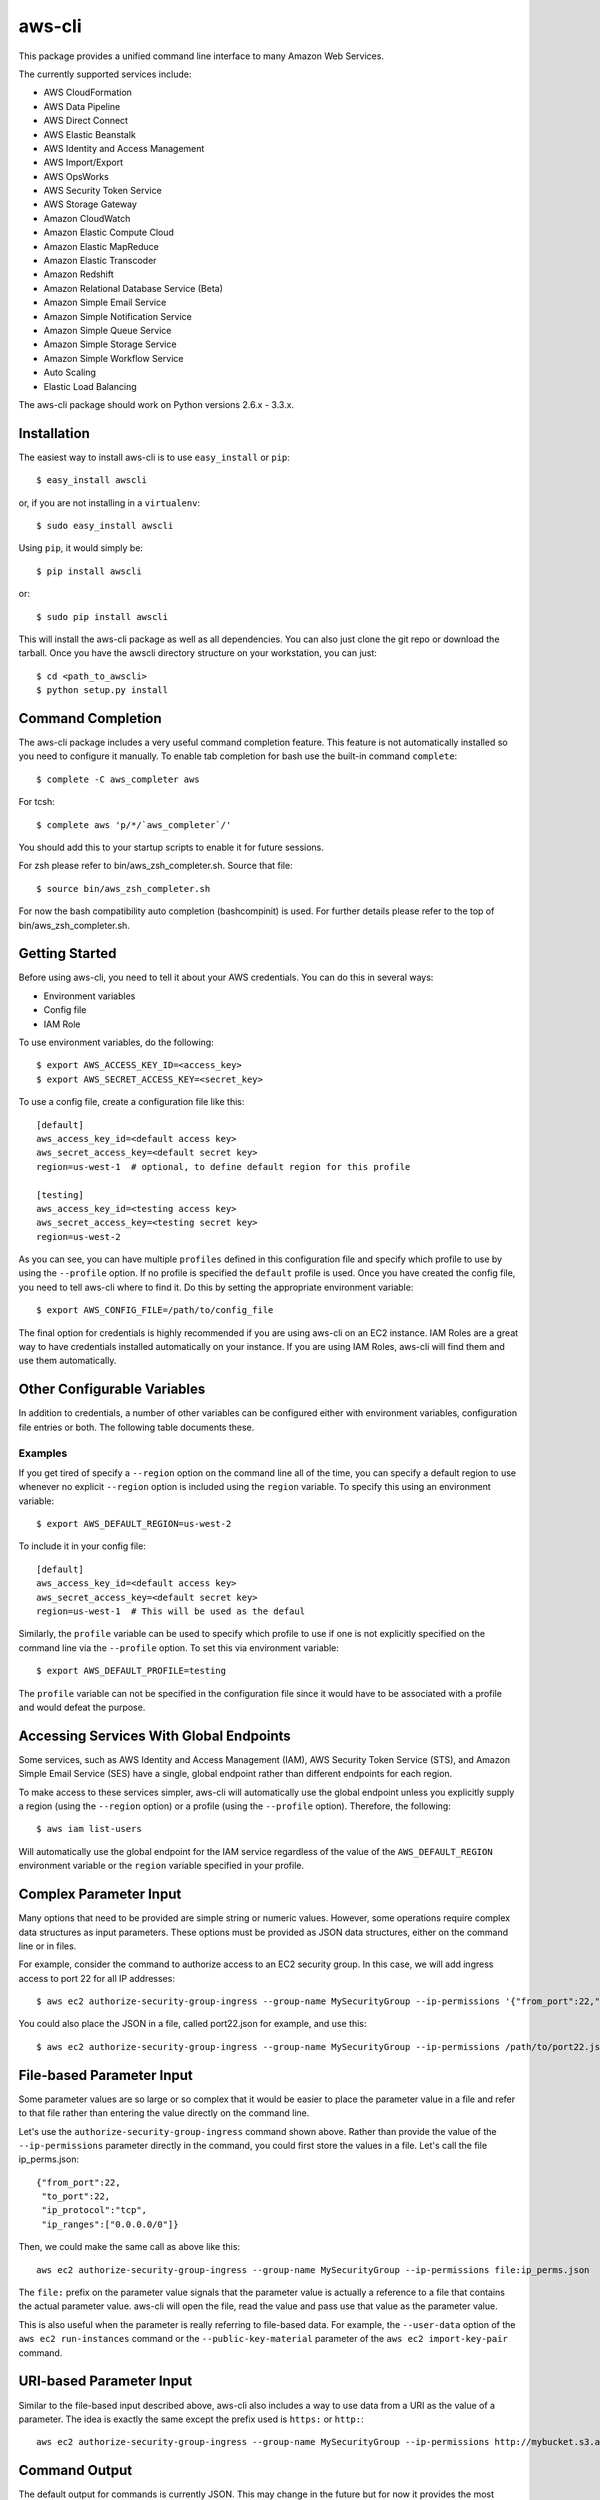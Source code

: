 =======
aws-cli
=======

.. image:: https://travis-ci.org/aws/aws-cli.png?branch=develop
   :target: https://travis-ci.org/aws/aws-cli
   :alt: Build Status

This package provides a unified command line interface to many
Amazon Web Services.

The currently supported services include:

* AWS CloudFormation
* AWS Data Pipeline
* AWS Direct Connect
* AWS Elastic Beanstalk
* AWS Identity and Access Management
* AWS Import/Export
* AWS OpsWorks
* AWS Security Token Service
* AWS Storage Gateway
* Amazon CloudWatch
* Amazon Elastic Compute Cloud
* Amazon Elastic MapReduce
* Amazon Elastic Transcoder
* Amazon Redshift
* Amazon Relational Database Service (Beta)
* Amazon Simple Email Service
* Amazon Simple Notification Service
* Amazon Simple Queue Service
* Amazon Simple Storage Service
* Amazon Simple Workflow Service
* Auto Scaling
* Elastic Load Balancing


The aws-cli package should work on Python versions 2.6.x - 3.3.x.

------------
Installation
------------

The easiest way to install aws-cli is to use ``easy_install`` or ``pip``::

    $ easy_install awscli

or, if you are not installing in a ``virtualenv``::

    $ sudo easy_install awscli

Using ``pip``, it would simply be::

    $ pip install awscli

or::

    $ sudo pip install awscli

This will install the aws-cli package as well as all dependencies.  You can
also just clone the git repo or download the tarball.  Once you have the
awscli directory structure on your workstation, you can just::

    $ cd <path_to_awscli>
    $ python setup.py install

------------------
Command Completion
------------------

The aws-cli package includes a very useful command completion feature.
This feature is not automatically installed so you need to configure it manually.
To enable tab completion for bash use the built-in command ``complete``::

    $ complete -C aws_completer aws

For tcsh::

    $ complete aws 'p/*/`aws_completer`/'

You should add this to your startup scripts to enable it for future sessions.

For zsh please refer to bin/aws_zsh_completer.sh.  Source that file::

    $ source bin/aws_zsh_completer.sh

For now the bash compatibility auto completion (bashcompinit) is used.
For further details please refer to the top of bin/aws_zsh_completer.sh.

---------------
Getting Started
---------------

Before using aws-cli, you need to tell it about your AWS credentials.  You
can do this in several ways:

* Environment variables
* Config file
* IAM Role

To use environment variables, do the following::

    $ export AWS_ACCESS_KEY_ID=<access_key>
    $ export AWS_SECRET_ACCESS_KEY=<secret_key>

To use a config file, create a configuration file like this::

    [default]
    aws_access_key_id=<default access key>
    aws_secret_access_key=<default secret key>
    region=us-west-1  # optional, to define default region for this profile

    [testing]
    aws_access_key_id=<testing access key>
    aws_secret_access_key=<testing secret key>
    region=us-west-2

As you can see, you can have multiple ``profiles`` defined in this
configuration file and specify which profile to use by using the
``--profile`` option.  If no profile is specified the ``default``
profile is used.  Once you have created the config file, you need to
tell aws-cli where to find it.  Do this by setting the appropriate
environment variable::

    $ export AWS_CONFIG_FILE=/path/to/config_file

The final option for credentials is highly recommended if you are
using aws-cli on an EC2 instance.  IAM Roles are
a great way to have credentials installed automatically on your
instance.  If you are using IAM Roles, aws-cli will find them and use
them automatically.

----------------------------
Other Configurable Variables
----------------------------

In addition to credentials, a number of other variables can be
configured either with environment variables, configuration file
entries or both.  The following table documents these.

==========   ============  =====================  ============================
Variable     Config Entry  Environment Variable   Description
==========   ============  =====================  ============================
profile                    AWS_DEFAULT_PROFILE    Default profile name
----------   ------------  ---------------------  ----------------------------
region       region        AWS_DEFAULT_REGION     Default AWS Region
----------   ------------  ---------------------  ----------------------------
config_file                AWS_CONFIG_FILE        Alternate location of config
----------   ------------  ---------------------  ----------------------------
output       output        AWS_DEFAULT_OUTPUT     Default output style
----------   ------------  ---------------------  ----------------------------
access_key   access_key    AWS_ACCESS_KEY_ID      AWS Access Key
----------   ------------  ---------------------  ----------------------------
secret_key   secret_key    AWS_SECRET_ACCESS_KEY  AWS Secret Key
----------   ------------  ---------------------  ----------------------------
token        token         AWS_SECURITY_TOKEN     AWS Token (temp credentials)
===========  ============  =====================  ============================

^^^^^^^^
Examples
^^^^^^^^

If you get tired of specify a ``--region`` option on the command line
all of the time, you can specify a default region to use whenever no
explicit ``--region`` option is included using the ``region`` variable.
To specify this using an environment variable::

    $ export AWS_DEFAULT_REGION=us-west-2

To include it in your config file::

    [default]
    aws_access_key_id=<default access key>
    aws_secret_access_key=<default secret key>
    region=us-west-1  # This will be used as the defaul

Similarly, the ``profile`` variable can be used to specify which profile to use
if one is not explicitly specified on the command line via the
``--profile`` option.  To set this via environment variable::

    $ export AWS_DEFAULT_PROFILE=testing

The ``profile`` variable can not be specified in the configuration file
since it would have to be associated with a profile and would defeat the
purpose.

----------------------------------------
Accessing Services With Global Endpoints
----------------------------------------

Some services, such as AWS Identity and Access Management (IAM),
AWS Security Token Service (STS), and Amazon Simple Email Service (SES)
have a single, global endpoint rather than different endpoints for
each region.

To make access to these services simpler, aws-cli will automatically
use the global endpoint unless you explicitly supply a region (using
the ``--region`` option) or a profile (using the ``--profile`` option).
Therefore, the following::

    $ aws iam list-users

Will automatically use the global endpoint for the IAM service
regardless of the value of the ``AWS_DEFAULT_REGION`` environment
variable or the ``region`` variable specified in your profile.

-----------------------
Complex Parameter Input
-----------------------

Many options that need to be provided are simple string or numeric
values.  However, some operations require complex data structures
as input parameters.  These options must be provided as JSON data
structures, either on the command line or in files.

For example, consider the command to authorize access to an EC2
security group.  In this case, we will add ingress access to port 22
for all IP addresses::

    $ aws ec2 authorize-security-group-ingress --group-name MySecurityGroup --ip-permissions '{"from_port":22,"to_port":22,"ip_protocol":"tcp","ip_ranges":["0.0.0.0/0"]}'

You could also place the JSON in a file, called port22.json for example,
and use this::

    $ aws ec2 authorize-security-group-ingress --group-name MySecurityGroup --ip-permissions /path/to/port22.json

--------------------------
File-based Parameter Input
--------------------------

Some parameter values are so large or so complex that it would be easier
to place the parameter value in a file and refer to that file rather than
entering the value directly on the command line.

Let's use the ``authorize-security-group-ingress`` command shown above.
Rather than provide the value of the ``--ip-permissions`` parameter directly
in the command, you could first store the values in a file.  Let's call
the file ip_perms.json::

    {"from_port":22,
     "to_port":22,
     "ip_protocol":"tcp",
     "ip_ranges":["0.0.0.0/0"]}

Then, we could make the same call as above like this::

    aws ec2 authorize-security-group-ingress --group-name MySecurityGroup --ip-permissions file:ip_perms.json

The ``file:`` prefix on the parameter value signals that the parameter value
is actually a reference to a file that contains the actual parameter value.
aws-cli will open the file, read the value and pass use that value as the
parameter value.

This is also useful when the parameter is really referring to file-based
data.  For example, the ``--user-data`` option of the ``aws ec2 run-instances``
command or the ``--public-key-material`` parameter of the
``aws ec2 import-key-pair`` command.

-------------------------
URI-based Parameter Input
-------------------------

Similar to the file-based input described above, aws-cli also includes a
way to use data from a URI as the value of a parameter.  The idea is exactly
the same except the prefix used is ``https:`` or ``http:``::

    aws ec2 authorize-security-group-ingress --group-name MySecurityGroup --ip-permissions http://mybucket.s3.amazonaws.com/ip_perms.json

--------------
Command Output
--------------

The default output for commands is currently JSON.  This may change in the
future but for now it provides the most complete output.  You may find the
[jq](http://stedolan.github.com/jq/) tool useful in processing the JSON
output for other uses.

There is also an ASCII table format available.  You can select this
style with the ``--output`` option or you can make this style your default
output style via environment variable or config file entry as described above.

